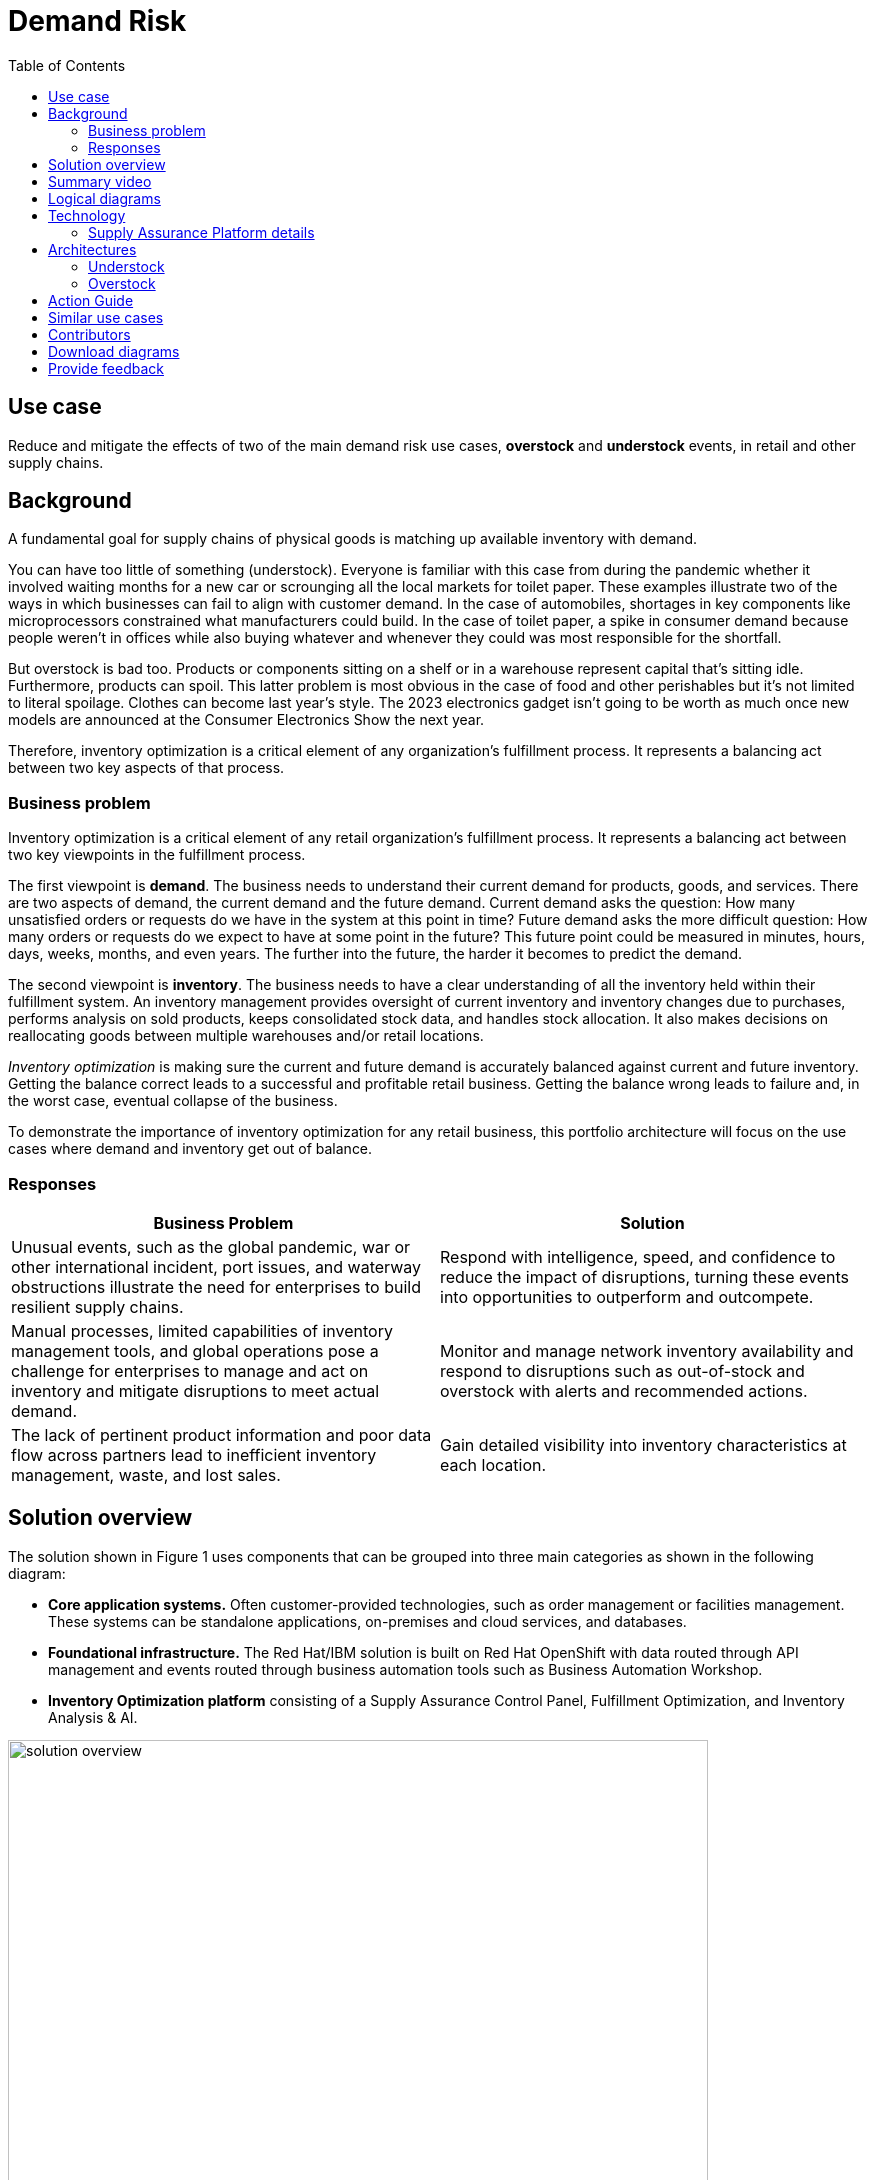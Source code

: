 = Demand Risk
:homepage: https://gitlab.com/osspa/portfolio-architecture-examples/
:imagesdir: images
:icons: font
:source-highlighter: prettify
:toc: left
:toclevels: 5

== Use case
Reduce and mitigate the effects of two of the main demand risk use cases, *overstock* and *understock* events, in retail and other supply chains.

== Background

A fundamental goal for supply chains of physical goods is matching up available inventory with demand. 

You can have too little of something (understock). Everyone is familiar with this case from during the pandemic whether it involved waiting months for a new car or scrounging all the local markets for toilet paper. These examples illustrate two of the ways in which businesses can fail to align with customer demand. In the case of automobiles, shortages in key components like microprocessors constrained what manufacturers could build. In the case of toilet paper, a spike in consumer demand because people weren’t in offices while also buying whatever and whenever they could was most responsible for the shortfall.

But overstock is bad too. Products or components sitting on a shelf or in a warehouse represent capital that’s sitting idle. Furthermore, products can spoil. This latter problem is most obvious in the case of food and other perishables but it’s not limited to literal spoilage. Clothes can become last year’s style. The 2023 electronics gadget isn’t going to be worth as much once new models are announced at the Consumer Electronics Show the next year.

Therefore, inventory optimization is a critical element of any organization's fulfillment process. It represents a balancing act between two key aspects of that process.



=== Business problem

Inventory optimization is a critical element of any retail
organization’s fulfillment process. It represents a balancing act between
two key viewpoints in the fulfillment process.

The first viewpoint is *demand*. The business needs to understand their
current demand for products, goods, and services. There are two aspects
of demand, the current demand and the future demand. Current
demand asks the question: How many unsatisfied orders or requests do
we have in the system at this point in time? Future demand asks the
more difficult question: How many orders or requests do we expect to
have at some point in the future? This future point could be measured
in minutes, hours, days, weeks, months, and even years. The further into
the future, the harder it becomes to predict the demand.

The second viewpoint is *inventory*. The business needs to have a clear
understanding of all the inventory held within their fulfillment system.
An inventory management provides oversight of current inventory and
inventory changes due to purchases, performs analysis on sold products,
keeps consolidated stock data, and handles stock allocation. It also makes
decisions on reallocating goods between multiple warehouses and/or retail locations. 

_Inventory optimization_ is making sure the current and future demand is
accurately balanced against current and future inventory. Getting the
balance correct leads to a successful and profitable retail business.
Getting the balance wrong leads to failure and, in the worst case,
eventual collapse of the business.

To demonstrate the importance of inventory optimization for any retail
business, this portfolio architecture will focus on the use cases where demand and inventory get out of balance.

=== Responses

[width="100%",cols="50%,50%",options="header",]
|===
|Business Problem |Solution
|Unusual events, such as the global pandemic, war or other international
incident, port issues, and waterway obstructions illustrate the need for
enterprises to build resilient supply chains. |Respond with
intelligence, speed, and confidence to reduce the impact of disruptions,
turning these events into opportunities to outperform and outcompete.

|Manual processes, limited capabilities of inventory management tools,
and global operations pose a challenge for enterprises to manage and act
on inventory and mitigate disruptions to meet actual demand. |Monitor
and manage network inventory availability and respond to disruptions
such as out-of-stock and overstock with alerts and recommended actions.

|The lack of pertinent product information and poor data flow across
partners lead to inefficient inventory management, waste, and lost
sales. |Gain detailed visibility into inventory characteristics at each
location.
|===

== Solution overview

The solution shown in Figure 1 uses components that can be grouped into
three main categories as shown in the following diagram:

* *Core application systems.* Often customer-provided technologies, such
as order management or facilities management. These systems can be
standalone applications, on-premises and cloud services, and databases.
* *Foundational infrastructure.* The Red Hat/IBM solution is built on Red Hat OpenShift with data routed through API management and events routed through business automation tools such as Business Automation Workshop.
* *Inventory Optimization platform* consisting of a Supply Assurance Control Panel, Fulfillment Optimization, and Inventory Analysis & AI.

--
image:https://gitlab.com/osspa/portfolio-architecture-examples/-/raw/main/images/intro-marketectures/demandrisk-marketing-slide.png[alt="solution overview", width=700]
--
_Figure 1. Overall view of demand risk solution._

== Summary video
video::DDk3YA93jNw[youtube]

== Logical diagrams

--
image:https://gitlab.com/osspa/portfolio-architecture-examples/-/raw/main/images/logical-diagrams/inventoryoptimisation-ld.png[alt="Logical view", width=700]
--
_Figure 2. The personas and technologies that provide a platform for some of the biggest potential breakthroughs in the supply chain._

== Technology

The following technologies were chosen for this solution:

https://www.redhat.com/en/technologies/cloud-computing/openshift?intcmp=7013a00000318EWAAY[*Red
Hat OpenShift*] is an enterprise-ready Kubernetes container platform
built for an open hybrid cloud strategy. It provides a consistent
application platform to manage hybrid cloud, including edge
deployments. Red Hat OpenShift supplies tools needed for DevOps, an approach to culture, automation, and platform
design intended to deliver increased business value and responsiveness
through rapid, high-quality service delivery.

https://www.redhat.com/en/technologies/management/ansible?intcmp=7013a00000318EWAAY[*Red Hat
Ansible Automation Platform*] provides an enterprise framework for building and operating IT automation at scale across hybrid clouds including edge deployments. It enables users across an organization to create, share, and manage automation—from development and operations to security and network teams.

https://access.redhat.com/documentation/en-us/red_hat_openshift_api_management/1/guide/53dfb804-2038-4545-b917-2cb01a09ef98?intcmp=7013a00000318EWAAY[*Red
Hat OpenShift API Management*] is a managed API traffic control and
program management service to secure, manage, and monitor APIs at every
stage of the development lifecycle.

https://www.ibm.com/products/business-automation-workflow[*Business
Automation Workflow*] automate business processes, case work, task
automation with Robotic Process Automation (RPA) and Intelligent
Automation such as conversation intelligence.

https://www.ibm.com/products/supply-chain-intelligence-suite[*IBM Supply
Chain Control Tower*] provides actionable visibility to orchestrate your
end-to-end supply chain network, identify and understand the impact of
external events to predict disruptions, and take actions based on
recommendations to mitigate the upstream and downstream effects.

https://www.ibm.com/products/intelligent-promising[*IBM Sterling
Intelligent Promising*] provides shoppers with greater certainty, choice
and transparency across their buying journey. It includes:

* https://www.ibm.com/products/fulfillment-optimizer[*IBM Sterling
Fulfillment Optimizer with Watson*] to determine the best location from
which to fulfill an order, based on business rules, cost factors, and
current inventory levels and placement
* https://www.ibm.com/products/inventory-visibility[*Sterling Inventory
Visibility*] to process inventory supply and demand activity to
provide accurate and real-time global visibility across selling
channels.

https://www.ibm.com/products/planning-analytics[*IBM Planning Analytics
with Watson*] streamlines and integrates financial and operational
planning across the enterprise.

https://www.ibm.com/products/envizi[*Envizi*] simplifies the capture,
consolidation, management, analysis and reporting of your environmental,
social, and governance (ESG) data.

=== Supply Assurance Platform details

With Inventory Control Tower, you:

* *View*. End to end supply chain coverage
** Visibility across siloed data sources
** External data Track & trace
* *Detect*. Work – queues of prioritized issues
** KPIs based on business rules and alerts
** Analytics using AI and machine learning
* *Guide*. Determine best approach for the situation
** Defined best practice solutions
** Context and recommendations
* *Act*. Quick, efficient and uniform problem resolution
** Intelligent workflows with guidance
** Automation to back-end systems

Respond faster to changes, enable efficient collaboration and decision
support, and drive operational automation with Control Tower.

[width="100%",cols="25%,25%,25%,25%",options="header",]
|===
|Use Case |The Problem |The Solution |The Benefits and Implications
|Reduce out of stock (OOS) or approaching out of stock (AOOS) conditions
|Out of stock situations lead to lost revenue and decreased brand /
retailer loyalty. |SCIS Control Tower monitors inventory levels at all
locations in a client’s network and creates items in the work queue when
revenue is at risk. When drilling down on the item, users can see where
they have available inventory and receive recommendations about how much
inventory can and should be transferred to the OOS / AOOS locations.
|Action can be taken directly from the Control Tower user interface. OOS
situations are efficiently managed and AOOS is avoided with minimal
human intervention.

|Manage industrial and manufacturing critical supplies |Out of stock
situations lead to line outages, manufacturing delays, and lost revenue.
|SCIS Control Tower monitors inventory to request demand and creates
items in the work queue when delivery is at risk. When drilling down on
the item, users can see parts by SKU and location to see which supply is
at risk and take action to minimize impact. |Minimize production and parts
impact due to OOS / AOOS situations. Increase throughput and minimize
customer delays. Minimize expedited and remediation costs.
|===

Inventory is managed by exception. Manage and predict inventory
exceptions such as: low inventory, stockouts, slow moving and aging
inventory. Optimize inventory transfers to mitigate these circumstances.

== Architectures

The figures in this section show the interaction of customer systems with supply chain optimization platform systems in the context of a retail scenario with branch stores.

=== Understock

Figure 3 shows the schematic for the understock use case.

--
image:https://gitlab.com/osspa/portfolio-architecture-examples/-/raw/main/images/schematic-diagrams/demandrisk-understock-sd.png[alt="understock schematic", width=700]
--
_Figure 3. Schematic diagram of understock use case._

Understock workflow steps:

. Inventory Analysis detects low stock levels and predicts inventory will
become unavailable sooner than originally expected.

. Inventory Control Tower alerted to the understock position.

. Inventory Control Tower collects current inventory positions from
stores, in-transit, warehouses plus future inventory positions

. Inventory Control Tower collects future demand requirements from Demand
Intelligence.

. Colleague (humans in loop) alerted and asked to take remediation action.

. The Colleague now triggers Business Automation to remediate stock levels using a combination of options, including: ordering more stock, adjusting stock positions within the existing Supply Chain, managing inventory held at existing stores/warehouses and moving existing inventory as appropriate.

=== Overstock

Figure 4 shows the schematic for the overstock use case.

--
image:https://gitlab.com/osspa/portfolio-architecture-examples/-/raw/main/images/schematic-diagrams/demandrisk-overstock-sd.png[alt="overstock schematic", width=700]
--
_Figure 4. Schematic diagram for the overstock use case._

Overstock workflow steps:

. Inventory Analysis detects high stock levels and predicts inventory will
not be sold as quickly as expected.

. Inventory Control Tower alerted to the overstock position.

. Inventory Control Tower collects current inventory positions from
stores, in-transit, and warehouses plus future inventory positions.

. Inventory Control Tower collects future demand requirements from Demand
Intelligence.

. Colleague (the humans in the loop) alerted and asked to take remediation action.

. The Colleague now triggers Business Automation to remediate stock levels using a combination of options, including: ordering more stock, adjusting stock positions within the existing Supply Chain, managing inventory held at existing stores/warehouses and moving existing inventory as appropriate.

== Action Guide

From a high-level perspective, there are several main steps your
organization can take to drive innovation and move toward a digital
supply chain:

* Automation
* Sustainability
* Modernization

[width="100%",cols="34%,33%,33%",options="header",]
|===
| |Actionable Step |Implementation details
|Automation |Create a world-class sensing and risk-monitoring operation
|Integrate data from multiple systems to get enterprise-wide view of
changes in inventory demand. Monitor and analyze near real-time data

|Automation |Accelerate automation in extended workflows |As an example,
in the Reduce out of stock (OOS) or approaching out of stock (AOOS)
conditions, a SCIS Control Tower monitors inventory levels at all
locations in a client’s network and creates items in the work queue when
revenue is at risk.

|Automation |Amp up AI to make workflows smarter |When users are
inspecting inventory items by drilling down on the item, users see where
they have available inventory and receive recommendations about how much
inventory can and should be transferred to the OOS / AOOS locations.
These recommendations are based on adding automation and AI to make
workflows smarter.

|Sustainability |Include sustainability commitments in decision making
|Integrate sustainability metrics in overstock and understock decision
making.

|Modernization |Modernization for modern infrastructures, scale hybrid
cloud platforms |The decision for a future, Kubernetes-based enterprise
platform is defining the standards for development, deployment and
operations tools and processes for years to come and thus represents a
foundational decision point.
|===

For specific steps on this approach, see *The Action Guide* details in
https://www.ibm.com/downloads/cas/1BYY6VEM[_Own Your Transformation_] survey of 1500 CSCOs across 24 industries.


== Similar use cases

See:

* https://www.redhat.com/architect/portfolio/detail/41-loss-waste-management[Loss and waste management]
* https://www.redhat.com/architect/portfolio/detail/42-product-timeliness[Product timeliness]
* https://www.redhat.com/architect/portfolio/detail/43-perfect-order[Perfect order]
* https://www.redhat.com/architect/portfolio/detail/44-intelligent-order[Intelligent order]
* https://www.redhat.com/architect/portfolio/detail/45-sustainable-supply-chain[Sustainable supply]
* https://www.redhat.com/architect/portfolio/detail/47-returns[Returns]
* https://www.redhat.com/architect/portfolio/detail/48-disaster-readiness[Disaster Readiness]

For a comprehensive supply chain overview, see
https://www.redhat.com/architect/portfolio/detail/36-supply-chain-optimization[Supply Chain Optimization].



== Contributors

* Iain Boyle, Chief Architect, Red Hat
* Mike Lee, Principal AI Ops Technical Specialist, IBM
* James Stewart, Principle Account Technical Leader, IBM
* Bruce Kyle, Sr Solution Architect, IBM Client Engineering
* Mahesh Dodani, Principal Industry Engineer, IBM Technology
* Thalia Hooker, Senior Principal Specialist Solution Architect, Red Hat
* Jeric Saez, Senior Solution Architect, IBM
* Lee Carbonell, Senior Solution Architect & Master Inventor, IBM


== Download diagrams
View and download all of the diagrams above on our open source tooling site.
--
https://www.redhat.com/architect/portfolio/tool/index.html?#gitlab.com/osspa/portfolio-architecture-examples/-/raw/main/diagrams/supplychain.drawio[[Open Diagrams]]
--


== Provide feedback
You can offer to help correct or enhance this architecture by filing an https://gitlab.com/osspa/portfolio-architecture-examples/-/blob/main/demandrisk.adoc[issue or submitting a merge request against this Portfolio Architecture product in our GitLab repositories].
